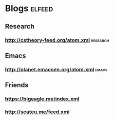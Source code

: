 * Blogs :elfeed:
** Research
*** http://cstheory-feed.org/atom.xml :research:
** Emacs
*** http://planet.emacsen.org/atom.xml :emacs:
** Friends
*** https://bigeagle.me/index.xml
*** http://scateu.me/feed.xml
    
